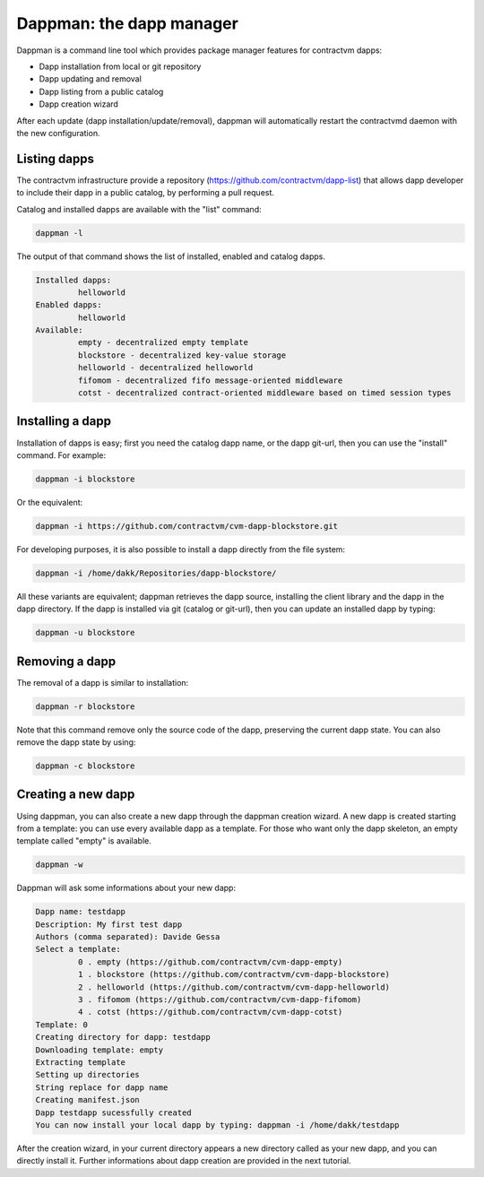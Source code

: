 Dappman: the dapp manager
-------------------------

Dappman is a command line tool which provides package manager features for contractvm dapps:

- Dapp installation from local or git repository
- Dapp updating and removal
- Dapp listing from a public catalog
- Dapp creation wizard 

After each update (dapp installation/update/removal), dappman will automatically restart the
contractvmd daemon with the new configuration.


Listing dapps
=============

The contractvm infrastructure provide a repository (https://github.com/contractvm/dapp-list) that 
allows dapp developer to include their dapp in a public catalog, by performing a pull request.

Catalog and installed dapps are available with the "list" command:

.. code-block:: bash

	dappman -l

The output of that command shows the list of installed, enabled and catalog dapps.


.. code-block:: plain

	Installed dapps:
		 helloworld
	Enabled dapps:
		 helloworld
	Available:
		 empty - decentralized empty template
		 blockstore - decentralized key-value storage
		 helloworld - decentralized helloworld
		 fifomom - decentralized fifo message-oriented middleware
		 cotst - decentralized contract-oriented middleware based on timed session types


Installing a dapp
=================

Installation of dapps is easy; first you need the catalog dapp name, or the dapp git-url, then you can use the "install" command. 
For example:

.. code-block:: bash
	
	dappman -i blockstore

Or the equivalent:

.. code-block:: bash

	dappman -i https://github.com/contractvm/cvm-dapp-blockstore.git


For developing purposes, it is also possible to install a dapp directly from the file system:

.. code-block:: bash

	dappman -i /home/dakk/Repositories/dapp-blockstore/


All these variants are equivalent; dappman retrieves the dapp source, installing the client library and the dapp in the dapp directory.
If the dapp is installed via git (catalog or git-url), then you can update an installed dapp by typing:

.. code-block:: bash
	
	dappman -u blockstore



Removing a dapp
===============

The removal of a dapp is similar to installation:

.. code-block:: bash

	dappman -r blockstore

Note that this command remove only the source code of the dapp, preserving the current dapp state. You can also remove the dapp state by using:

.. code-block:: bash

	dappman -c blockstore



Creating a new dapp
===================

Using dappman, you can also create a new dapp through the dappman creation wizard. A new dapp is created starting from a template: you can use 
every available dapp as a template. For those who want only the dapp skeleton, an empty template called "empty" is available.

.. code-block:: bash

	dappman -w

Dappman will ask some informations about your new dapp:

.. code-block:: plain

	Dapp name: testdapp
	Description: My first test dapp
	Authors (comma separated): Davide Gessa
	Select a template:
		 0 . empty (https://github.com/contractvm/cvm-dapp-empty)
		 1 . blockstore (https://github.com/contractvm/cvm-dapp-blockstore)
		 2 . helloworld (https://github.com/contractvm/cvm-dapp-helloworld)
		 3 . fifomom (https://github.com/contractvm/cvm-dapp-fifomom)
		 4 . cotst (https://github.com/contractvm/cvm-dapp-cotst)
	Template: 0
	Creating directory for dapp: testdapp
	Downloading template: empty
	Extracting template
	Setting up directories
	String replace for dapp name
	Creating manifest.json
	Dapp testdapp sucessfully created
	You can now install your local dapp by typing: dappman -i /home/dakk/testdapp


After the creation wizard, in your current directory appears a new directory called as your new dapp, and you can directly install it.
Further informations about dapp creation are provided in the next tutorial. 





